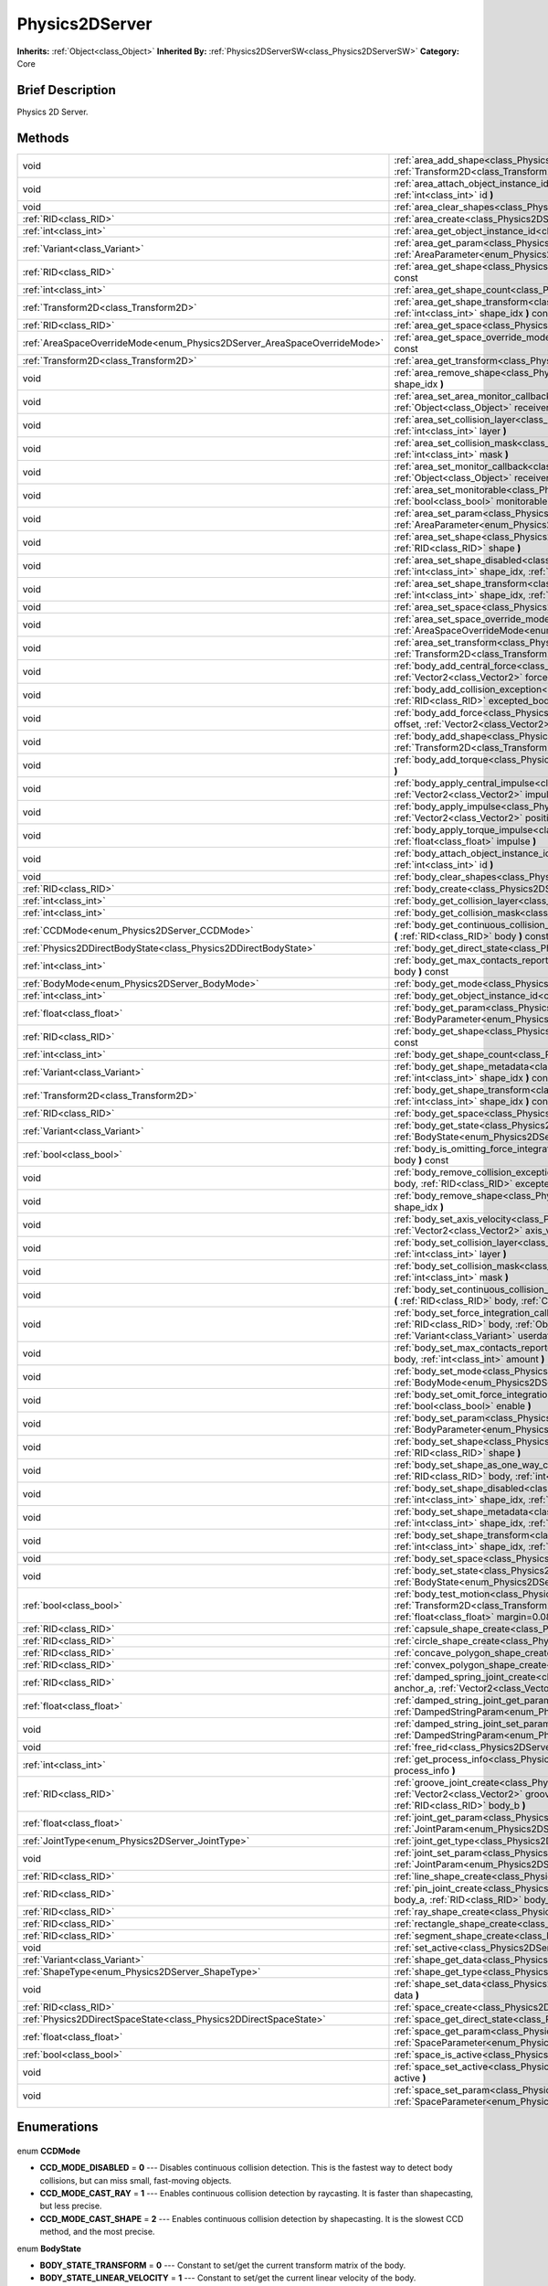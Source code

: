 .. Generated automatically by doc/tools/makerst.py in Godot's source tree.
.. DO NOT EDIT THIS FILE, but the Physics2DServer.xml source instead.
.. The source is found in doc/classes or modules/<name>/doc_classes.

.. _class_Physics2DServer:

Physics2DServer
===============

**Inherits:** :ref:`Object<class_Object>`
**Inherited By:** :ref:`Physics2DServerSW<class_Physics2DServerSW>`
**Category:** Core

Brief Description
-----------------

Physics 2D Server.

Methods
-------

+---------------------------------------------------------------------------+----------------------------------------------------------------------------------------------------------------------------------------------------------------------------------------------------------------------------------------------------------------------------------------------------------------------------------------------------------+
| void                                                                      | :ref:`area_add_shape<class_Physics2DServer_area_add_shape>` **(** :ref:`RID<class_RID>` area, :ref:`RID<class_RID>` shape, :ref:`Transform2D<class_Transform2D>` transform=Transform2D( 1, 0, 0, 1, 0, 0 ) **)**                                                                                                                                         |
+---------------------------------------------------------------------------+----------------------------------------------------------------------------------------------------------------------------------------------------------------------------------------------------------------------------------------------------------------------------------------------------------------------------------------------------------+
| void                                                                      | :ref:`area_attach_object_instance_id<class_Physics2DServer_area_attach_object_instance_id>` **(** :ref:`RID<class_RID>` area, :ref:`int<class_int>` id **)**                                                                                                                                                                                             |
+---------------------------------------------------------------------------+----------------------------------------------------------------------------------------------------------------------------------------------------------------------------------------------------------------------------------------------------------------------------------------------------------------------------------------------------------+
| void                                                                      | :ref:`area_clear_shapes<class_Physics2DServer_area_clear_shapes>` **(** :ref:`RID<class_RID>` area **)**                                                                                                                                                                                                                                                 |
+---------------------------------------------------------------------------+----------------------------------------------------------------------------------------------------------------------------------------------------------------------------------------------------------------------------------------------------------------------------------------------------------------------------------------------------------+
| :ref:`RID<class_RID>`                                                     | :ref:`area_create<class_Physics2DServer_area_create>` **(** **)**                                                                                                                                                                                                                                                                                        |
+---------------------------------------------------------------------------+----------------------------------------------------------------------------------------------------------------------------------------------------------------------------------------------------------------------------------------------------------------------------------------------------------------------------------------------------------+
| :ref:`int<class_int>`                                                     | :ref:`area_get_object_instance_id<class_Physics2DServer_area_get_object_instance_id>` **(** :ref:`RID<class_RID>` area **)** const                                                                                                                                                                                                                       |
+---------------------------------------------------------------------------+----------------------------------------------------------------------------------------------------------------------------------------------------------------------------------------------------------------------------------------------------------------------------------------------------------------------------------------------------------+
| :ref:`Variant<class_Variant>`                                             | :ref:`area_get_param<class_Physics2DServer_area_get_param>` **(** :ref:`RID<class_RID>` area, :ref:`AreaParameter<enum_Physics2DServer_AreaParameter>` param **)** const                                                                                                                                                                                 |
+---------------------------------------------------------------------------+----------------------------------------------------------------------------------------------------------------------------------------------------------------------------------------------------------------------------------------------------------------------------------------------------------------------------------------------------------+
| :ref:`RID<class_RID>`                                                     | :ref:`area_get_shape<class_Physics2DServer_area_get_shape>` **(** :ref:`RID<class_RID>` area, :ref:`int<class_int>` shape_idx **)** const                                                                                                                                                                                                                |
+---------------------------------------------------------------------------+----------------------------------------------------------------------------------------------------------------------------------------------------------------------------------------------------------------------------------------------------------------------------------------------------------------------------------------------------------+
| :ref:`int<class_int>`                                                     | :ref:`area_get_shape_count<class_Physics2DServer_area_get_shape_count>` **(** :ref:`RID<class_RID>` area **)** const                                                                                                                                                                                                                                     |
+---------------------------------------------------------------------------+----------------------------------------------------------------------------------------------------------------------------------------------------------------------------------------------------------------------------------------------------------------------------------------------------------------------------------------------------------+
| :ref:`Transform2D<class_Transform2D>`                                     | :ref:`area_get_shape_transform<class_Physics2DServer_area_get_shape_transform>` **(** :ref:`RID<class_RID>` area, :ref:`int<class_int>` shape_idx **)** const                                                                                                                                                                                            |
+---------------------------------------------------------------------------+----------------------------------------------------------------------------------------------------------------------------------------------------------------------------------------------------------------------------------------------------------------------------------------------------------------------------------------------------------+
| :ref:`RID<class_RID>`                                                     | :ref:`area_get_space<class_Physics2DServer_area_get_space>` **(** :ref:`RID<class_RID>` area **)** const                                                                                                                                                                                                                                                 |
+---------------------------------------------------------------------------+----------------------------------------------------------------------------------------------------------------------------------------------------------------------------------------------------------------------------------------------------------------------------------------------------------------------------------------------------------+
| :ref:`AreaSpaceOverrideMode<enum_Physics2DServer_AreaSpaceOverrideMode>`  | :ref:`area_get_space_override_mode<class_Physics2DServer_area_get_space_override_mode>` **(** :ref:`RID<class_RID>` area **)** const                                                                                                                                                                                                                     |
+---------------------------------------------------------------------------+----------------------------------------------------------------------------------------------------------------------------------------------------------------------------------------------------------------------------------------------------------------------------------------------------------------------------------------------------------+
| :ref:`Transform2D<class_Transform2D>`                                     | :ref:`area_get_transform<class_Physics2DServer_area_get_transform>` **(** :ref:`RID<class_RID>` area **)** const                                                                                                                                                                                                                                         |
+---------------------------------------------------------------------------+----------------------------------------------------------------------------------------------------------------------------------------------------------------------------------------------------------------------------------------------------------------------------------------------------------------------------------------------------------+
| void                                                                      | :ref:`area_remove_shape<class_Physics2DServer_area_remove_shape>` **(** :ref:`RID<class_RID>` area, :ref:`int<class_int>` shape_idx **)**                                                                                                                                                                                                                |
+---------------------------------------------------------------------------+----------------------------------------------------------------------------------------------------------------------------------------------------------------------------------------------------------------------------------------------------------------------------------------------------------------------------------------------------------+
| void                                                                      | :ref:`area_set_area_monitor_callback<class_Physics2DServer_area_set_area_monitor_callback>` **(** :ref:`RID<class_RID>` area, :ref:`Object<class_Object>` receiver, :ref:`String<class_String>` method **)**                                                                                                                                             |
+---------------------------------------------------------------------------+----------------------------------------------------------------------------------------------------------------------------------------------------------------------------------------------------------------------------------------------------------------------------------------------------------------------------------------------------------+
| void                                                                      | :ref:`area_set_collision_layer<class_Physics2DServer_area_set_collision_layer>` **(** :ref:`RID<class_RID>` area, :ref:`int<class_int>` layer **)**                                                                                                                                                                                                      |
+---------------------------------------------------------------------------+----------------------------------------------------------------------------------------------------------------------------------------------------------------------------------------------------------------------------------------------------------------------------------------------------------------------------------------------------------+
| void                                                                      | :ref:`area_set_collision_mask<class_Physics2DServer_area_set_collision_mask>` **(** :ref:`RID<class_RID>` area, :ref:`int<class_int>` mask **)**                                                                                                                                                                                                         |
+---------------------------------------------------------------------------+----------------------------------------------------------------------------------------------------------------------------------------------------------------------------------------------------------------------------------------------------------------------------------------------------------------------------------------------------------+
| void                                                                      | :ref:`area_set_monitor_callback<class_Physics2DServer_area_set_monitor_callback>` **(** :ref:`RID<class_RID>` area, :ref:`Object<class_Object>` receiver, :ref:`String<class_String>` method **)**                                                                                                                                                       |
+---------------------------------------------------------------------------+----------------------------------------------------------------------------------------------------------------------------------------------------------------------------------------------------------------------------------------------------------------------------------------------------------------------------------------------------------+
| void                                                                      | :ref:`area_set_monitorable<class_Physics2DServer_area_set_monitorable>` **(** :ref:`RID<class_RID>` area, :ref:`bool<class_bool>` monitorable **)**                                                                                                                                                                                                      |
+---------------------------------------------------------------------------+----------------------------------------------------------------------------------------------------------------------------------------------------------------------------------------------------------------------------------------------------------------------------------------------------------------------------------------------------------+
| void                                                                      | :ref:`area_set_param<class_Physics2DServer_area_set_param>` **(** :ref:`RID<class_RID>` area, :ref:`AreaParameter<enum_Physics2DServer_AreaParameter>` param, :ref:`Variant<class_Variant>` value **)**                                                                                                                                                  |
+---------------------------------------------------------------------------+----------------------------------------------------------------------------------------------------------------------------------------------------------------------------------------------------------------------------------------------------------------------------------------------------------------------------------------------------------+
| void                                                                      | :ref:`area_set_shape<class_Physics2DServer_area_set_shape>` **(** :ref:`RID<class_RID>` area, :ref:`int<class_int>` shape_idx, :ref:`RID<class_RID>` shape **)**                                                                                                                                                                                         |
+---------------------------------------------------------------------------+----------------------------------------------------------------------------------------------------------------------------------------------------------------------------------------------------------------------------------------------------------------------------------------------------------------------------------------------------------+
| void                                                                      | :ref:`area_set_shape_disabled<class_Physics2DServer_area_set_shape_disabled>` **(** :ref:`RID<class_RID>` area, :ref:`int<class_int>` shape_idx, :ref:`bool<class_bool>` disable **)**                                                                                                                                                                   |
+---------------------------------------------------------------------------+----------------------------------------------------------------------------------------------------------------------------------------------------------------------------------------------------------------------------------------------------------------------------------------------------------------------------------------------------------+
| void                                                                      | :ref:`area_set_shape_transform<class_Physics2DServer_area_set_shape_transform>` **(** :ref:`RID<class_RID>` area, :ref:`int<class_int>` shape_idx, :ref:`Transform2D<class_Transform2D>` transform **)**                                                                                                                                                 |
+---------------------------------------------------------------------------+----------------------------------------------------------------------------------------------------------------------------------------------------------------------------------------------------------------------------------------------------------------------------------------------------------------------------------------------------------+
| void                                                                      | :ref:`area_set_space<class_Physics2DServer_area_set_space>` **(** :ref:`RID<class_RID>` area, :ref:`RID<class_RID>` space **)**                                                                                                                                                                                                                          |
+---------------------------------------------------------------------------+----------------------------------------------------------------------------------------------------------------------------------------------------------------------------------------------------------------------------------------------------------------------------------------------------------------------------------------------------------+
| void                                                                      | :ref:`area_set_space_override_mode<class_Physics2DServer_area_set_space_override_mode>` **(** :ref:`RID<class_RID>` area, :ref:`AreaSpaceOverrideMode<enum_Physics2DServer_AreaSpaceOverrideMode>` mode **)**                                                                                                                                            |
+---------------------------------------------------------------------------+----------------------------------------------------------------------------------------------------------------------------------------------------------------------------------------------------------------------------------------------------------------------------------------------------------------------------------------------------------+
| void                                                                      | :ref:`area_set_transform<class_Physics2DServer_area_set_transform>` **(** :ref:`RID<class_RID>` area, :ref:`Transform2D<class_Transform2D>` transform **)**                                                                                                                                                                                              |
+---------------------------------------------------------------------------+----------------------------------------------------------------------------------------------------------------------------------------------------------------------------------------------------------------------------------------------------------------------------------------------------------------------------------------------------------+
| void                                                                      | :ref:`body_add_central_force<class_Physics2DServer_body_add_central_force>` **(** :ref:`RID<class_RID>` body, :ref:`Vector2<class_Vector2>` force **)**                                                                                                                                                                                                  |
+---------------------------------------------------------------------------+----------------------------------------------------------------------------------------------------------------------------------------------------------------------------------------------------------------------------------------------------------------------------------------------------------------------------------------------------------+
| void                                                                      | :ref:`body_add_collision_exception<class_Physics2DServer_body_add_collision_exception>` **(** :ref:`RID<class_RID>` body, :ref:`RID<class_RID>` excepted_body **)**                                                                                                                                                                                      |
+---------------------------------------------------------------------------+----------------------------------------------------------------------------------------------------------------------------------------------------------------------------------------------------------------------------------------------------------------------------------------------------------------------------------------------------------+
| void                                                                      | :ref:`body_add_force<class_Physics2DServer_body_add_force>` **(** :ref:`RID<class_RID>` body, :ref:`Vector2<class_Vector2>` offset, :ref:`Vector2<class_Vector2>` force **)**                                                                                                                                                                            |
+---------------------------------------------------------------------------+----------------------------------------------------------------------------------------------------------------------------------------------------------------------------------------------------------------------------------------------------------------------------------------------------------------------------------------------------------+
| void                                                                      | :ref:`body_add_shape<class_Physics2DServer_body_add_shape>` **(** :ref:`RID<class_RID>` body, :ref:`RID<class_RID>` shape, :ref:`Transform2D<class_Transform2D>` transform=Transform2D( 1, 0, 0, 1, 0, 0 ) **)**                                                                                                                                         |
+---------------------------------------------------------------------------+----------------------------------------------------------------------------------------------------------------------------------------------------------------------------------------------------------------------------------------------------------------------------------------------------------------------------------------------------------+
| void                                                                      | :ref:`body_add_torque<class_Physics2DServer_body_add_torque>` **(** :ref:`RID<class_RID>` body, :ref:`float<class_float>` torque **)**                                                                                                                                                                                                                   |
+---------------------------------------------------------------------------+----------------------------------------------------------------------------------------------------------------------------------------------------------------------------------------------------------------------------------------------------------------------------------------------------------------------------------------------------------+
| void                                                                      | :ref:`body_apply_central_impulse<class_Physics2DServer_body_apply_central_impulse>` **(** :ref:`RID<class_RID>` body, :ref:`Vector2<class_Vector2>` impulse **)**                                                                                                                                                                                        |
+---------------------------------------------------------------------------+----------------------------------------------------------------------------------------------------------------------------------------------------------------------------------------------------------------------------------------------------------------------------------------------------------------------------------------------------------+
| void                                                                      | :ref:`body_apply_impulse<class_Physics2DServer_body_apply_impulse>` **(** :ref:`RID<class_RID>` body, :ref:`Vector2<class_Vector2>` position, :ref:`Vector2<class_Vector2>` impulse **)**                                                                                                                                                                |
+---------------------------------------------------------------------------+----------------------------------------------------------------------------------------------------------------------------------------------------------------------------------------------------------------------------------------------------------------------------------------------------------------------------------------------------------+
| void                                                                      | :ref:`body_apply_torque_impulse<class_Physics2DServer_body_apply_torque_impulse>` **(** :ref:`RID<class_RID>` body, :ref:`float<class_float>` impulse **)**                                                                                                                                                                                              |
+---------------------------------------------------------------------------+----------------------------------------------------------------------------------------------------------------------------------------------------------------------------------------------------------------------------------------------------------------------------------------------------------------------------------------------------------+
| void                                                                      | :ref:`body_attach_object_instance_id<class_Physics2DServer_body_attach_object_instance_id>` **(** :ref:`RID<class_RID>` body, :ref:`int<class_int>` id **)**                                                                                                                                                                                             |
+---------------------------------------------------------------------------+----------------------------------------------------------------------------------------------------------------------------------------------------------------------------------------------------------------------------------------------------------------------------------------------------------------------------------------------------------+
| void                                                                      | :ref:`body_clear_shapes<class_Physics2DServer_body_clear_shapes>` **(** :ref:`RID<class_RID>` body **)**                                                                                                                                                                                                                                                 |
+---------------------------------------------------------------------------+----------------------------------------------------------------------------------------------------------------------------------------------------------------------------------------------------------------------------------------------------------------------------------------------------------------------------------------------------------+
| :ref:`RID<class_RID>`                                                     | :ref:`body_create<class_Physics2DServer_body_create>` **(** **)**                                                                                                                                                                                                                                                                                        |
+---------------------------------------------------------------------------+----------------------------------------------------------------------------------------------------------------------------------------------------------------------------------------------------------------------------------------------------------------------------------------------------------------------------------------------------------+
| :ref:`int<class_int>`                                                     | :ref:`body_get_collision_layer<class_Physics2DServer_body_get_collision_layer>` **(** :ref:`RID<class_RID>` body **)** const                                                                                                                                                                                                                             |
+---------------------------------------------------------------------------+----------------------------------------------------------------------------------------------------------------------------------------------------------------------------------------------------------------------------------------------------------------------------------------------------------------------------------------------------------+
| :ref:`int<class_int>`                                                     | :ref:`body_get_collision_mask<class_Physics2DServer_body_get_collision_mask>` **(** :ref:`RID<class_RID>` body **)** const                                                                                                                                                                                                                               |
+---------------------------------------------------------------------------+----------------------------------------------------------------------------------------------------------------------------------------------------------------------------------------------------------------------------------------------------------------------------------------------------------------------------------------------------------+
| :ref:`CCDMode<enum_Physics2DServer_CCDMode>`                              | :ref:`body_get_continuous_collision_detection_mode<class_Physics2DServer_body_get_continuous_collision_detection_mode>` **(** :ref:`RID<class_RID>` body **)** const                                                                                                                                                                                     |
+---------------------------------------------------------------------------+----------------------------------------------------------------------------------------------------------------------------------------------------------------------------------------------------------------------------------------------------------------------------------------------------------------------------------------------------------+
| :ref:`Physics2DDirectBodyState<class_Physics2DDirectBodyState>`           | :ref:`body_get_direct_state<class_Physics2DServer_body_get_direct_state>` **(** :ref:`RID<class_RID>` body **)**                                                                                                                                                                                                                                         |
+---------------------------------------------------------------------------+----------------------------------------------------------------------------------------------------------------------------------------------------------------------------------------------------------------------------------------------------------------------------------------------------------------------------------------------------------+
| :ref:`int<class_int>`                                                     | :ref:`body_get_max_contacts_reported<class_Physics2DServer_body_get_max_contacts_reported>` **(** :ref:`RID<class_RID>` body **)** const                                                                                                                                                                                                                 |
+---------------------------------------------------------------------------+----------------------------------------------------------------------------------------------------------------------------------------------------------------------------------------------------------------------------------------------------------------------------------------------------------------------------------------------------------+
| :ref:`BodyMode<enum_Physics2DServer_BodyMode>`                            | :ref:`body_get_mode<class_Physics2DServer_body_get_mode>` **(** :ref:`RID<class_RID>` body **)** const                                                                                                                                                                                                                                                   |
+---------------------------------------------------------------------------+----------------------------------------------------------------------------------------------------------------------------------------------------------------------------------------------------------------------------------------------------------------------------------------------------------------------------------------------------------+
| :ref:`int<class_int>`                                                     | :ref:`body_get_object_instance_id<class_Physics2DServer_body_get_object_instance_id>` **(** :ref:`RID<class_RID>` body **)** const                                                                                                                                                                                                                       |
+---------------------------------------------------------------------------+----------------------------------------------------------------------------------------------------------------------------------------------------------------------------------------------------------------------------------------------------------------------------------------------------------------------------------------------------------+
| :ref:`float<class_float>`                                                 | :ref:`body_get_param<class_Physics2DServer_body_get_param>` **(** :ref:`RID<class_RID>` body, :ref:`BodyParameter<enum_Physics2DServer_BodyParameter>` param **)** const                                                                                                                                                                                 |
+---------------------------------------------------------------------------+----------------------------------------------------------------------------------------------------------------------------------------------------------------------------------------------------------------------------------------------------------------------------------------------------------------------------------------------------------+
| :ref:`RID<class_RID>`                                                     | :ref:`body_get_shape<class_Physics2DServer_body_get_shape>` **(** :ref:`RID<class_RID>` body, :ref:`int<class_int>` shape_idx **)** const                                                                                                                                                                                                                |
+---------------------------------------------------------------------------+----------------------------------------------------------------------------------------------------------------------------------------------------------------------------------------------------------------------------------------------------------------------------------------------------------------------------------------------------------+
| :ref:`int<class_int>`                                                     | :ref:`body_get_shape_count<class_Physics2DServer_body_get_shape_count>` **(** :ref:`RID<class_RID>` body **)** const                                                                                                                                                                                                                                     |
+---------------------------------------------------------------------------+----------------------------------------------------------------------------------------------------------------------------------------------------------------------------------------------------------------------------------------------------------------------------------------------------------------------------------------------------------+
| :ref:`Variant<class_Variant>`                                             | :ref:`body_get_shape_metadata<class_Physics2DServer_body_get_shape_metadata>` **(** :ref:`RID<class_RID>` body, :ref:`int<class_int>` shape_idx **)** const                                                                                                                                                                                              |
+---------------------------------------------------------------------------+----------------------------------------------------------------------------------------------------------------------------------------------------------------------------------------------------------------------------------------------------------------------------------------------------------------------------------------------------------+
| :ref:`Transform2D<class_Transform2D>`                                     | :ref:`body_get_shape_transform<class_Physics2DServer_body_get_shape_transform>` **(** :ref:`RID<class_RID>` body, :ref:`int<class_int>` shape_idx **)** const                                                                                                                                                                                            |
+---------------------------------------------------------------------------+----------------------------------------------------------------------------------------------------------------------------------------------------------------------------------------------------------------------------------------------------------------------------------------------------------------------------------------------------------+
| :ref:`RID<class_RID>`                                                     | :ref:`body_get_space<class_Physics2DServer_body_get_space>` **(** :ref:`RID<class_RID>` body **)** const                                                                                                                                                                                                                                                 |
+---------------------------------------------------------------------------+----------------------------------------------------------------------------------------------------------------------------------------------------------------------------------------------------------------------------------------------------------------------------------------------------------------------------------------------------------+
| :ref:`Variant<class_Variant>`                                             | :ref:`body_get_state<class_Physics2DServer_body_get_state>` **(** :ref:`RID<class_RID>` body, :ref:`BodyState<enum_Physics2DServer_BodyState>` state **)** const                                                                                                                                                                                         |
+---------------------------------------------------------------------------+----------------------------------------------------------------------------------------------------------------------------------------------------------------------------------------------------------------------------------------------------------------------------------------------------------------------------------------------------------+
| :ref:`bool<class_bool>`                                                   | :ref:`body_is_omitting_force_integration<class_Physics2DServer_body_is_omitting_force_integration>` **(** :ref:`RID<class_RID>` body **)** const                                                                                                                                                                                                         |
+---------------------------------------------------------------------------+----------------------------------------------------------------------------------------------------------------------------------------------------------------------------------------------------------------------------------------------------------------------------------------------------------------------------------------------------------+
| void                                                                      | :ref:`body_remove_collision_exception<class_Physics2DServer_body_remove_collision_exception>` **(** :ref:`RID<class_RID>` body, :ref:`RID<class_RID>` excepted_body **)**                                                                                                                                                                                |
+---------------------------------------------------------------------------+----------------------------------------------------------------------------------------------------------------------------------------------------------------------------------------------------------------------------------------------------------------------------------------------------------------------------------------------------------+
| void                                                                      | :ref:`body_remove_shape<class_Physics2DServer_body_remove_shape>` **(** :ref:`RID<class_RID>` body, :ref:`int<class_int>` shape_idx **)**                                                                                                                                                                                                                |
+---------------------------------------------------------------------------+----------------------------------------------------------------------------------------------------------------------------------------------------------------------------------------------------------------------------------------------------------------------------------------------------------------------------------------------------------+
| void                                                                      | :ref:`body_set_axis_velocity<class_Physics2DServer_body_set_axis_velocity>` **(** :ref:`RID<class_RID>` body, :ref:`Vector2<class_Vector2>` axis_velocity **)**                                                                                                                                                                                          |
+---------------------------------------------------------------------------+----------------------------------------------------------------------------------------------------------------------------------------------------------------------------------------------------------------------------------------------------------------------------------------------------------------------------------------------------------+
| void                                                                      | :ref:`body_set_collision_layer<class_Physics2DServer_body_set_collision_layer>` **(** :ref:`RID<class_RID>` body, :ref:`int<class_int>` layer **)**                                                                                                                                                                                                      |
+---------------------------------------------------------------------------+----------------------------------------------------------------------------------------------------------------------------------------------------------------------------------------------------------------------------------------------------------------------------------------------------------------------------------------------------------+
| void                                                                      | :ref:`body_set_collision_mask<class_Physics2DServer_body_set_collision_mask>` **(** :ref:`RID<class_RID>` body, :ref:`int<class_int>` mask **)**                                                                                                                                                                                                         |
+---------------------------------------------------------------------------+----------------------------------------------------------------------------------------------------------------------------------------------------------------------------------------------------------------------------------------------------------------------------------------------------------------------------------------------------------+
| void                                                                      | :ref:`body_set_continuous_collision_detection_mode<class_Physics2DServer_body_set_continuous_collision_detection_mode>` **(** :ref:`RID<class_RID>` body, :ref:`CCDMode<enum_Physics2DServer_CCDMode>` mode **)**                                                                                                                                        |
+---------------------------------------------------------------------------+----------------------------------------------------------------------------------------------------------------------------------------------------------------------------------------------------------------------------------------------------------------------------------------------------------------------------------------------------------+
| void                                                                      | :ref:`body_set_force_integration_callback<class_Physics2DServer_body_set_force_integration_callback>` **(** :ref:`RID<class_RID>` body, :ref:`Object<class_Object>` receiver, :ref:`String<class_String>` method, :ref:`Variant<class_Variant>` userdata=null **)**                                                                                      |
+---------------------------------------------------------------------------+----------------------------------------------------------------------------------------------------------------------------------------------------------------------------------------------------------------------------------------------------------------------------------------------------------------------------------------------------------+
| void                                                                      | :ref:`body_set_max_contacts_reported<class_Physics2DServer_body_set_max_contacts_reported>` **(** :ref:`RID<class_RID>` body, :ref:`int<class_int>` amount **)**                                                                                                                                                                                         |
+---------------------------------------------------------------------------+----------------------------------------------------------------------------------------------------------------------------------------------------------------------------------------------------------------------------------------------------------------------------------------------------------------------------------------------------------+
| void                                                                      | :ref:`body_set_mode<class_Physics2DServer_body_set_mode>` **(** :ref:`RID<class_RID>` body, :ref:`BodyMode<enum_Physics2DServer_BodyMode>` mode **)**                                                                                                                                                                                                    |
+---------------------------------------------------------------------------+----------------------------------------------------------------------------------------------------------------------------------------------------------------------------------------------------------------------------------------------------------------------------------------------------------------------------------------------------------+
| void                                                                      | :ref:`body_set_omit_force_integration<class_Physics2DServer_body_set_omit_force_integration>` **(** :ref:`RID<class_RID>` body, :ref:`bool<class_bool>` enable **)**                                                                                                                                                                                     |
+---------------------------------------------------------------------------+----------------------------------------------------------------------------------------------------------------------------------------------------------------------------------------------------------------------------------------------------------------------------------------------------------------------------------------------------------+
| void                                                                      | :ref:`body_set_param<class_Physics2DServer_body_set_param>` **(** :ref:`RID<class_RID>` body, :ref:`BodyParameter<enum_Physics2DServer_BodyParameter>` param, :ref:`float<class_float>` value **)**                                                                                                                                                      |
+---------------------------------------------------------------------------+----------------------------------------------------------------------------------------------------------------------------------------------------------------------------------------------------------------------------------------------------------------------------------------------------------------------------------------------------------+
| void                                                                      | :ref:`body_set_shape<class_Physics2DServer_body_set_shape>` **(** :ref:`RID<class_RID>` body, :ref:`int<class_int>` shape_idx, :ref:`RID<class_RID>` shape **)**                                                                                                                                                                                         |
+---------------------------------------------------------------------------+----------------------------------------------------------------------------------------------------------------------------------------------------------------------------------------------------------------------------------------------------------------------------------------------------------------------------------------------------------+
| void                                                                      | :ref:`body_set_shape_as_one_way_collision<class_Physics2DServer_body_set_shape_as_one_way_collision>` **(** :ref:`RID<class_RID>` body, :ref:`int<class_int>` shape_idx, :ref:`bool<class_bool>` enable **)**                                                                                                                                            |
+---------------------------------------------------------------------------+----------------------------------------------------------------------------------------------------------------------------------------------------------------------------------------------------------------------------------------------------------------------------------------------------------------------------------------------------------+
| void                                                                      | :ref:`body_set_shape_disabled<class_Physics2DServer_body_set_shape_disabled>` **(** :ref:`RID<class_RID>` body, :ref:`int<class_int>` shape_idx, :ref:`bool<class_bool>` disable **)**                                                                                                                                                                   |
+---------------------------------------------------------------------------+----------------------------------------------------------------------------------------------------------------------------------------------------------------------------------------------------------------------------------------------------------------------------------------------------------------------------------------------------------+
| void                                                                      | :ref:`body_set_shape_metadata<class_Physics2DServer_body_set_shape_metadata>` **(** :ref:`RID<class_RID>` body, :ref:`int<class_int>` shape_idx, :ref:`Variant<class_Variant>` metadata **)**                                                                                                                                                            |
+---------------------------------------------------------------------------+----------------------------------------------------------------------------------------------------------------------------------------------------------------------------------------------------------------------------------------------------------------------------------------------------------------------------------------------------------+
| void                                                                      | :ref:`body_set_shape_transform<class_Physics2DServer_body_set_shape_transform>` **(** :ref:`RID<class_RID>` body, :ref:`int<class_int>` shape_idx, :ref:`Transform2D<class_Transform2D>` transform **)**                                                                                                                                                 |
+---------------------------------------------------------------------------+----------------------------------------------------------------------------------------------------------------------------------------------------------------------------------------------------------------------------------------------------------------------------------------------------------------------------------------------------------+
| void                                                                      | :ref:`body_set_space<class_Physics2DServer_body_set_space>` **(** :ref:`RID<class_RID>` body, :ref:`RID<class_RID>` space **)**                                                                                                                                                                                                                          |
+---------------------------------------------------------------------------+----------------------------------------------------------------------------------------------------------------------------------------------------------------------------------------------------------------------------------------------------------------------------------------------------------------------------------------------------------+
| void                                                                      | :ref:`body_set_state<class_Physics2DServer_body_set_state>` **(** :ref:`RID<class_RID>` body, :ref:`BodyState<enum_Physics2DServer_BodyState>` state, :ref:`Variant<class_Variant>` value **)**                                                                                                                                                          |
+---------------------------------------------------------------------------+----------------------------------------------------------------------------------------------------------------------------------------------------------------------------------------------------------------------------------------------------------------------------------------------------------------------------------------------------------+
| :ref:`bool<class_bool>`                                                   | :ref:`body_test_motion<class_Physics2DServer_body_test_motion>` **(** :ref:`RID<class_RID>` body, :ref:`Transform2D<class_Transform2D>` from, :ref:`Vector2<class_Vector2>` motion, :ref:`bool<class_bool>` infinite_inertia, :ref:`float<class_float>` margin=0.08, :ref:`Physics2DTestMotionResult<class_Physics2DTestMotionResult>` result=null **)** |
+---------------------------------------------------------------------------+----------------------------------------------------------------------------------------------------------------------------------------------------------------------------------------------------------------------------------------------------------------------------------------------------------------------------------------------------------+
| :ref:`RID<class_RID>`                                                     | :ref:`capsule_shape_create<class_Physics2DServer_capsule_shape_create>` **(** **)**                                                                                                                                                                                                                                                                      |
+---------------------------------------------------------------------------+----------------------------------------------------------------------------------------------------------------------------------------------------------------------------------------------------------------------------------------------------------------------------------------------------------------------------------------------------------+
| :ref:`RID<class_RID>`                                                     | :ref:`circle_shape_create<class_Physics2DServer_circle_shape_create>` **(** **)**                                                                                                                                                                                                                                                                        |
+---------------------------------------------------------------------------+----------------------------------------------------------------------------------------------------------------------------------------------------------------------------------------------------------------------------------------------------------------------------------------------------------------------------------------------------------+
| :ref:`RID<class_RID>`                                                     | :ref:`concave_polygon_shape_create<class_Physics2DServer_concave_polygon_shape_create>` **(** **)**                                                                                                                                                                                                                                                      |
+---------------------------------------------------------------------------+----------------------------------------------------------------------------------------------------------------------------------------------------------------------------------------------------------------------------------------------------------------------------------------------------------------------------------------------------------+
| :ref:`RID<class_RID>`                                                     | :ref:`convex_polygon_shape_create<class_Physics2DServer_convex_polygon_shape_create>` **(** **)**                                                                                                                                                                                                                                                        |
+---------------------------------------------------------------------------+----------------------------------------------------------------------------------------------------------------------------------------------------------------------------------------------------------------------------------------------------------------------------------------------------------------------------------------------------------+
| :ref:`RID<class_RID>`                                                     | :ref:`damped_spring_joint_create<class_Physics2DServer_damped_spring_joint_create>` **(** :ref:`Vector2<class_Vector2>` anchor_a, :ref:`Vector2<class_Vector2>` anchor_b, :ref:`RID<class_RID>` body_a, :ref:`RID<class_RID>` body_b **)**                                                                                                               |
+---------------------------------------------------------------------------+----------------------------------------------------------------------------------------------------------------------------------------------------------------------------------------------------------------------------------------------------------------------------------------------------------------------------------------------------------+
| :ref:`float<class_float>`                                                 | :ref:`damped_string_joint_get_param<class_Physics2DServer_damped_string_joint_get_param>` **(** :ref:`RID<class_RID>` joint, :ref:`DampedStringParam<enum_Physics2DServer_DampedStringParam>` param **)** const                                                                                                                                          |
+---------------------------------------------------------------------------+----------------------------------------------------------------------------------------------------------------------------------------------------------------------------------------------------------------------------------------------------------------------------------------------------------------------------------------------------------+
| void                                                                      | :ref:`damped_string_joint_set_param<class_Physics2DServer_damped_string_joint_set_param>` **(** :ref:`RID<class_RID>` joint, :ref:`DampedStringParam<enum_Physics2DServer_DampedStringParam>` param, :ref:`float<class_float>` value **)**                                                                                                               |
+---------------------------------------------------------------------------+----------------------------------------------------------------------------------------------------------------------------------------------------------------------------------------------------------------------------------------------------------------------------------------------------------------------------------------------------------+
| void                                                                      | :ref:`free_rid<class_Physics2DServer_free_rid>` **(** :ref:`RID<class_RID>` rid **)**                                                                                                                                                                                                                                                                    |
+---------------------------------------------------------------------------+----------------------------------------------------------------------------------------------------------------------------------------------------------------------------------------------------------------------------------------------------------------------------------------------------------------------------------------------------------+
| :ref:`int<class_int>`                                                     | :ref:`get_process_info<class_Physics2DServer_get_process_info>` **(** :ref:`ProcessInfo<enum_Physics2DServer_ProcessInfo>` process_info **)**                                                                                                                                                                                                            |
+---------------------------------------------------------------------------+----------------------------------------------------------------------------------------------------------------------------------------------------------------------------------------------------------------------------------------------------------------------------------------------------------------------------------------------------------+
| :ref:`RID<class_RID>`                                                     | :ref:`groove_joint_create<class_Physics2DServer_groove_joint_create>` **(** :ref:`Vector2<class_Vector2>` groove1_a, :ref:`Vector2<class_Vector2>` groove2_a, :ref:`Vector2<class_Vector2>` anchor_b, :ref:`RID<class_RID>` body_a, :ref:`RID<class_RID>` body_b **)**                                                                                   |
+---------------------------------------------------------------------------+----------------------------------------------------------------------------------------------------------------------------------------------------------------------------------------------------------------------------------------------------------------------------------------------------------------------------------------------------------+
| :ref:`float<class_float>`                                                 | :ref:`joint_get_param<class_Physics2DServer_joint_get_param>` **(** :ref:`RID<class_RID>` joint, :ref:`JointParam<enum_Physics2DServer_JointParam>` param **)** const                                                                                                                                                                                    |
+---------------------------------------------------------------------------+----------------------------------------------------------------------------------------------------------------------------------------------------------------------------------------------------------------------------------------------------------------------------------------------------------------------------------------------------------+
| :ref:`JointType<enum_Physics2DServer_JointType>`                          | :ref:`joint_get_type<class_Physics2DServer_joint_get_type>` **(** :ref:`RID<class_RID>` joint **)** const                                                                                                                                                                                                                                                |
+---------------------------------------------------------------------------+----------------------------------------------------------------------------------------------------------------------------------------------------------------------------------------------------------------------------------------------------------------------------------------------------------------------------------------------------------+
| void                                                                      | :ref:`joint_set_param<class_Physics2DServer_joint_set_param>` **(** :ref:`RID<class_RID>` joint, :ref:`JointParam<enum_Physics2DServer_JointParam>` param, :ref:`float<class_float>` value **)**                                                                                                                                                         |
+---------------------------------------------------------------------------+----------------------------------------------------------------------------------------------------------------------------------------------------------------------------------------------------------------------------------------------------------------------------------------------------------------------------------------------------------+
| :ref:`RID<class_RID>`                                                     | :ref:`line_shape_create<class_Physics2DServer_line_shape_create>` **(** **)**                                                                                                                                                                                                                                                                            |
+---------------------------------------------------------------------------+----------------------------------------------------------------------------------------------------------------------------------------------------------------------------------------------------------------------------------------------------------------------------------------------------------------------------------------------------------+
| :ref:`RID<class_RID>`                                                     | :ref:`pin_joint_create<class_Physics2DServer_pin_joint_create>` **(** :ref:`Vector2<class_Vector2>` anchor, :ref:`RID<class_RID>` body_a, :ref:`RID<class_RID>` body_b **)**                                                                                                                                                                             |
+---------------------------------------------------------------------------+----------------------------------------------------------------------------------------------------------------------------------------------------------------------------------------------------------------------------------------------------------------------------------------------------------------------------------------------------------+
| :ref:`RID<class_RID>`                                                     | :ref:`ray_shape_create<class_Physics2DServer_ray_shape_create>` **(** **)**                                                                                                                                                                                                                                                                              |
+---------------------------------------------------------------------------+----------------------------------------------------------------------------------------------------------------------------------------------------------------------------------------------------------------------------------------------------------------------------------------------------------------------------------------------------------+
| :ref:`RID<class_RID>`                                                     | :ref:`rectangle_shape_create<class_Physics2DServer_rectangle_shape_create>` **(** **)**                                                                                                                                                                                                                                                                  |
+---------------------------------------------------------------------------+----------------------------------------------------------------------------------------------------------------------------------------------------------------------------------------------------------------------------------------------------------------------------------------------------------------------------------------------------------+
| :ref:`RID<class_RID>`                                                     | :ref:`segment_shape_create<class_Physics2DServer_segment_shape_create>` **(** **)**                                                                                                                                                                                                                                                                      |
+---------------------------------------------------------------------------+----------------------------------------------------------------------------------------------------------------------------------------------------------------------------------------------------------------------------------------------------------------------------------------------------------------------------------------------------------+
| void                                                                      | :ref:`set_active<class_Physics2DServer_set_active>` **(** :ref:`bool<class_bool>` active **)**                                                                                                                                                                                                                                                           |
+---------------------------------------------------------------------------+----------------------------------------------------------------------------------------------------------------------------------------------------------------------------------------------------------------------------------------------------------------------------------------------------------------------------------------------------------+
| :ref:`Variant<class_Variant>`                                             | :ref:`shape_get_data<class_Physics2DServer_shape_get_data>` **(** :ref:`RID<class_RID>` shape **)** const                                                                                                                                                                                                                                                |
+---------------------------------------------------------------------------+----------------------------------------------------------------------------------------------------------------------------------------------------------------------------------------------------------------------------------------------------------------------------------------------------------------------------------------------------------+
| :ref:`ShapeType<enum_Physics2DServer_ShapeType>`                          | :ref:`shape_get_type<class_Physics2DServer_shape_get_type>` **(** :ref:`RID<class_RID>` shape **)** const                                                                                                                                                                                                                                                |
+---------------------------------------------------------------------------+----------------------------------------------------------------------------------------------------------------------------------------------------------------------------------------------------------------------------------------------------------------------------------------------------------------------------------------------------------+
| void                                                                      | :ref:`shape_set_data<class_Physics2DServer_shape_set_data>` **(** :ref:`RID<class_RID>` shape, :ref:`Variant<class_Variant>` data **)**                                                                                                                                                                                                                  |
+---------------------------------------------------------------------------+----------------------------------------------------------------------------------------------------------------------------------------------------------------------------------------------------------------------------------------------------------------------------------------------------------------------------------------------------------+
| :ref:`RID<class_RID>`                                                     | :ref:`space_create<class_Physics2DServer_space_create>` **(** **)**                                                                                                                                                                                                                                                                                      |
+---------------------------------------------------------------------------+----------------------------------------------------------------------------------------------------------------------------------------------------------------------------------------------------------------------------------------------------------------------------------------------------------------------------------------------------------+
| :ref:`Physics2DDirectSpaceState<class_Physics2DDirectSpaceState>`         | :ref:`space_get_direct_state<class_Physics2DServer_space_get_direct_state>` **(** :ref:`RID<class_RID>` space **)**                                                                                                                                                                                                                                      |
+---------------------------------------------------------------------------+----------------------------------------------------------------------------------------------------------------------------------------------------------------------------------------------------------------------------------------------------------------------------------------------------------------------------------------------------------+
| :ref:`float<class_float>`                                                 | :ref:`space_get_param<class_Physics2DServer_space_get_param>` **(** :ref:`RID<class_RID>` space, :ref:`SpaceParameter<enum_Physics2DServer_SpaceParameter>` param **)** const                                                                                                                                                                            |
+---------------------------------------------------------------------------+----------------------------------------------------------------------------------------------------------------------------------------------------------------------------------------------------------------------------------------------------------------------------------------------------------------------------------------------------------+
| :ref:`bool<class_bool>`                                                   | :ref:`space_is_active<class_Physics2DServer_space_is_active>` **(** :ref:`RID<class_RID>` space **)** const                                                                                                                                                                                                                                              |
+---------------------------------------------------------------------------+----------------------------------------------------------------------------------------------------------------------------------------------------------------------------------------------------------------------------------------------------------------------------------------------------------------------------------------------------------+
| void                                                                      | :ref:`space_set_active<class_Physics2DServer_space_set_active>` **(** :ref:`RID<class_RID>` space, :ref:`bool<class_bool>` active **)**                                                                                                                                                                                                                  |
+---------------------------------------------------------------------------+----------------------------------------------------------------------------------------------------------------------------------------------------------------------------------------------------------------------------------------------------------------------------------------------------------------------------------------------------------+
| void                                                                      | :ref:`space_set_param<class_Physics2DServer_space_set_param>` **(** :ref:`RID<class_RID>` space, :ref:`SpaceParameter<enum_Physics2DServer_SpaceParameter>` param, :ref:`float<class_float>` value **)**                                                                                                                                                 |
+---------------------------------------------------------------------------+----------------------------------------------------------------------------------------------------------------------------------------------------------------------------------------------------------------------------------------------------------------------------------------------------------------------------------------------------------+

Enumerations
------------

  .. _enum_Physics2DServer_CCDMode:

enum **CCDMode**

- **CCD_MODE_DISABLED** = **0** --- Disables continuous collision detection. This is the fastest way to detect body collisions, but can miss small, fast-moving objects.
- **CCD_MODE_CAST_RAY** = **1** --- Enables continuous collision detection by raycasting. It is faster than shapecasting, but less precise.
- **CCD_MODE_CAST_SHAPE** = **2** --- Enables continuous collision detection by shapecasting. It is the slowest CCD method, and the most precise.

  .. _enum_Physics2DServer_BodyState:

enum **BodyState**

- **BODY_STATE_TRANSFORM** = **0** --- Constant to set/get the current transform matrix of the body.
- **BODY_STATE_LINEAR_VELOCITY** = **1** --- Constant to set/get the current linear velocity of the body.
- **BODY_STATE_ANGULAR_VELOCITY** = **2** --- Constant to set/get the current angular velocity of the body.
- **BODY_STATE_SLEEPING** = **3** --- Constant to sleep/wake up a body, or to get whether it is sleeping.
- **BODY_STATE_CAN_SLEEP** = **4** --- Constant to set/get whether the body can sleep.

  .. _enum_Physics2DServer_ProcessInfo:

enum **ProcessInfo**

- **INFO_ACTIVE_OBJECTS** = **0** --- Constant to get the number of objects that are not sleeping.
- **INFO_COLLISION_PAIRS** = **1** --- Constant to get the number of possible collisions.
- **INFO_ISLAND_COUNT** = **2** --- Constant to get the number of space regions where a collision could occur.

  .. _enum_Physics2DServer_JointParam:

enum **JointParam**

- **JOINT_PARAM_BIAS** = **0**
- **JOINT_PARAM_MAX_BIAS** = **1**
- **JOINT_PARAM_MAX_FORCE** = **2**

  .. _enum_Physics2DServer_ShapeType:

enum **ShapeType**

- **SHAPE_LINE** = **0** --- This is the constant for creating line shapes. A line shape is an infinite line with an origin point, and a normal. Thus, it can be used for front/behind checks.
- **SHAPE_RAY** = **1**
- **SHAPE_SEGMENT** = **2** --- This is the constant for creating segment shapes. A segment shape is a line from a point A to a point B. It can be checked for intersections.
- **SHAPE_CIRCLE** = **3** --- This is the constant for creating circle shapes. A circle shape only has a radius. It can be used for intersections and inside/outside checks.
- **SHAPE_RECTANGLE** = **4** --- This is the constant for creating rectangle shapes. A rectangle shape is defined by a width and a height. It can be used for intersections and inside/outside checks.
- **SHAPE_CAPSULE** = **5** --- This is the constant for creating capsule shapes. A capsule shape is defined by a radius and a length. It can be used for intersections and inside/outside checks.
- **SHAPE_CONVEX_POLYGON** = **6** --- This is the constant for creating convex polygon shapes. A polygon is defined by a list of points. It can be used for intersections and inside/outside checks. Unlike the method :ref:`CollisionPolygon2D.set_polygon<class_CollisionPolygon2D_set_polygon>`, polygons modified with :ref:`shape_set_data<class_Physics2DServer_shape_set_data>` do not verify that the points supplied form is a convex polygon.
- **SHAPE_CONCAVE_POLYGON** = **7** --- This is the constant for creating concave polygon shapes. A polygon is defined by a list of points. It can be used for intersections checks, but not for inside/outside checks.
- **SHAPE_CUSTOM** = **8** --- This constant is used internally by the engine. Any attempt to create this kind of shape results in an error.

  .. _enum_Physics2DServer_AreaParameter:

enum **AreaParameter**

- **AREA_PARAM_GRAVITY** = **0** --- Constant to set/get gravity strength in an area.
- **AREA_PARAM_GRAVITY_VECTOR** = **1** --- Constant to set/get gravity vector/center in an area.
- **AREA_PARAM_GRAVITY_IS_POINT** = **2** --- Constant to set/get whether the gravity vector of an area is a direction, or a center point.
- **AREA_PARAM_GRAVITY_DISTANCE_SCALE** = **3** --- Constant to set/get the falloff factor for point gravity of an area. The greater this value is, the faster the strength of gravity decreases with the square of distance.
- **AREA_PARAM_GRAVITY_POINT_ATTENUATION** = **4** --- This constant was used to set/get the falloff factor for point gravity. It has been superseded by AREA_PARAM_GRAVITY_DISTANCE_SCALE.
- **AREA_PARAM_LINEAR_DAMP** = **5** --- Constant to set/get the linear dampening factor of an area.
- **AREA_PARAM_ANGULAR_DAMP** = **6** --- Constant to set/get the angular dampening factor of an area.
- **AREA_PARAM_PRIORITY** = **7** --- Constant to set/get the priority (order of processing) of an area.

  .. _enum_Physics2DServer_AreaBodyStatus:

enum **AreaBodyStatus**

- **AREA_BODY_ADDED** = **0** --- The value of the first parameter and area callback function receives, when an object enters one of its shapes.
- **AREA_BODY_REMOVED** = **1** --- The value of the first parameter and area callback function receives, when an object exits one of its shapes.

  .. _enum_Physics2DServer_BodyParameter:

enum **BodyParameter**

- **BODY_PARAM_BOUNCE** = **0** --- Constant to set/get a body's bounce factor.
- **BODY_PARAM_FRICTION** = **1** --- Constant to set/get a body's friction.
- **BODY_PARAM_MASS** = **2** --- Constant to set/get a body's mass.
- **BODY_PARAM_INERTIA** = **3** --- Constant to set/get a body's inertia.
- **BODY_PARAM_GRAVITY_SCALE** = **4** --- Constant to set/get a body's gravity multiplier.
- **BODY_PARAM_LINEAR_DAMP** = **5** --- Constant to set/get a body's linear dampening factor.
- **BODY_PARAM_ANGULAR_DAMP** = **6** --- Constant to set/get a body's angular dampening factor.
- **BODY_PARAM_MAX** = **7** --- This is the last ID for body parameters. Any attempt to set this property is ignored. Any attempt to get it returns 0.

  .. _enum_Physics2DServer_BodyMode:

enum **BodyMode**

- **BODY_MODE_STATIC** = **0** --- Constant for static bodies.
- **BODY_MODE_KINEMATIC** = **1** --- Constant for kinematic bodies.
- **BODY_MODE_RIGID** = **2** --- Constant for rigid bodies.
- **BODY_MODE_CHARACTER** = **3** --- Constant for rigid bodies in character mode. In this mode, a body can not rotate, and only its linear velocity is affected by physics.

  .. _enum_Physics2DServer_DampedStringParam:

enum **DampedStringParam**

- **DAMPED_STRING_REST_LENGTH** = **0** --- Set the resting length of the spring joint. The joint will always try to go to back this length when pulled apart.
- **DAMPED_STRING_STIFFNESS** = **1** --- Set the stiffness of the spring joint. The joint applies a force equal to the stiffness times the distance from its resting length.
- **DAMPED_STRING_DAMPING** = **2** --- Set the damping ratio of the spring joint. A value of 0 indicates an undamped spring, while 1 causes the system to reach equilibrium as fast as possible (critical damping).

  .. _enum_Physics2DServer_SpaceParameter:

enum **SpaceParameter**

- **SPACE_PARAM_CONTACT_RECYCLE_RADIUS** = **0** --- Constant to set/get the maximum distance a pair of bodies has to move before their collision status has to be recalculated.
- **SPACE_PARAM_CONTACT_MAX_SEPARATION** = **1** --- Constant to set/get the maximum distance a shape can be from another before they are considered separated.
- **SPACE_PARAM_BODY_MAX_ALLOWED_PENETRATION** = **2** --- Constant to set/get the maximum distance a shape can penetrate another shape before it is considered a collision.
- **SPACE_PARAM_BODY_LINEAR_VELOCITY_SLEEP_THRESHOLD** = **3** --- Constant to set/get the threshold linear velocity of activity. A body marked as potentially inactive for both linear and angular velocity will be put to sleep after the time given.
- **SPACE_PARAM_BODY_ANGULAR_VELOCITY_SLEEP_THRESHOLD** = **4** --- Constant to set/get the threshold angular velocity of activity. A body marked as potentially inactive for both linear and angular velocity will be put to sleep after the time given.
- **SPACE_PARAM_BODY_TIME_TO_SLEEP** = **5** --- Constant to set/get the maximum time of activity. A body marked as potentially inactive for both linear and angular velocity will be put to sleep after this time.
- **SPACE_PARAM_CONSTRAINT_DEFAULT_BIAS** = **6** --- Constant to set/get the default solver bias for all physics constraints. A solver bias is a factor controlling how much two objects "rebound", after violating a constraint, to avoid leaving them in that state because of numerical imprecision.

  .. _enum_Physics2DServer_AreaSpaceOverrideMode:

enum **AreaSpaceOverrideMode**

- **AREA_SPACE_OVERRIDE_DISABLED** = **0** --- This area does not affect gravity/damp. These are generally areas that exist only to detect collisions, and objects entering or exiting them.
- **AREA_SPACE_OVERRIDE_COMBINE** = **1** --- This area adds its gravity/damp values to whatever has been calculated so far. This way, many overlapping areas can combine their physics to make interesting effects.
- **AREA_SPACE_OVERRIDE_COMBINE_REPLACE** = **2** --- This area adds its gravity/damp values to whatever has been calculated so far. Then stops taking into account the rest of the areas, even the default one.
- **AREA_SPACE_OVERRIDE_REPLACE** = **3** --- This area replaces any gravity/damp, even the default one, and stops taking into account the rest of the areas.
- **AREA_SPACE_OVERRIDE_REPLACE_COMBINE** = **4** --- This area replaces any gravity/damp calculated so far, but keeps calculating the rest of the areas, down to the default one.

  .. _enum_Physics2DServer_JointType:

enum **JointType**

- **JOINT_PIN** = **0** --- Constant to create pin joints.
- **JOINT_GROOVE** = **1** --- Constant to create groove joints.
- **JOINT_DAMPED_SPRING** = **2** --- Constant to create damped spring joints.


Description
-----------

Physics 2D Server is the server responsible for all 2D physics. It can create many kinds of physics objects, but does not insert them on the node tree.

Method Descriptions
-------------------

.. _class_Physics2DServer_area_add_shape:

- void **area_add_shape** **(** :ref:`RID<class_RID>` area, :ref:`RID<class_RID>` shape, :ref:`Transform2D<class_Transform2D>` transform=Transform2D( 1, 0, 0, 1, 0, 0 ) **)**

Adds a shape to the area, along with a transform matrix. Shapes are usually referenced by their index, so you should track which shape has a given index.

.. _class_Physics2DServer_area_attach_object_instance_id:

- void **area_attach_object_instance_id** **(** :ref:`RID<class_RID>` area, :ref:`int<class_int>` id **)**

Assigns the area to a descendant of :ref:`Object<class_Object>`, so it can exist in the node tree.

.. _class_Physics2DServer_area_clear_shapes:

- void **area_clear_shapes** **(** :ref:`RID<class_RID>` area **)**

Removes all shapes from an area. It does not delete the shapes, so they can be reassigned later.

.. _class_Physics2DServer_area_create:

- :ref:`RID<class_RID>` **area_create** **(** **)**

Creates an :ref:`Area2D<class_Area2D>`.

.. _class_Physics2DServer_area_get_object_instance_id:

- :ref:`int<class_int>` **area_get_object_instance_id** **(** :ref:`RID<class_RID>` area **)** const

Gets the instance ID of the object the area is assigned to.

.. _class_Physics2DServer_area_get_param:

- :ref:`Variant<class_Variant>` **area_get_param** **(** :ref:`RID<class_RID>` area, :ref:`AreaParameter<enum_Physics2DServer_AreaParameter>` param **)** const

Returns an area parameter value. A list of available parameters is on the AREA_PARAM\_\* constants.

.. _class_Physics2DServer_area_get_shape:

- :ref:`RID<class_RID>` **area_get_shape** **(** :ref:`RID<class_RID>` area, :ref:`int<class_int>` shape_idx **)** const

Returns the :ref:`RID<class_RID>` of the nth shape of an area.

.. _class_Physics2DServer_area_get_shape_count:

- :ref:`int<class_int>` **area_get_shape_count** **(** :ref:`RID<class_RID>` area **)** const

Returns the number of shapes assigned to an area.

.. _class_Physics2DServer_area_get_shape_transform:

- :ref:`Transform2D<class_Transform2D>` **area_get_shape_transform** **(** :ref:`RID<class_RID>` area, :ref:`int<class_int>` shape_idx **)** const

Returns the transform matrix of a shape within an area.

.. _class_Physics2DServer_area_get_space:

- :ref:`RID<class_RID>` **area_get_space** **(** :ref:`RID<class_RID>` area **)** const

Returns the space assigned to the area.

.. _class_Physics2DServer_area_get_space_override_mode:

- :ref:`AreaSpaceOverrideMode<enum_Physics2DServer_AreaSpaceOverrideMode>` **area_get_space_override_mode** **(** :ref:`RID<class_RID>` area **)** const

Returns the space override mode for the area.

.. _class_Physics2DServer_area_get_transform:

- :ref:`Transform2D<class_Transform2D>` **area_get_transform** **(** :ref:`RID<class_RID>` area **)** const

Returns the transform matrix for an area.

.. _class_Physics2DServer_area_remove_shape:

- void **area_remove_shape** **(** :ref:`RID<class_RID>` area, :ref:`int<class_int>` shape_idx **)**

Removes a shape from an area. It does not delete the shape, so it can be reassigned later.

.. _class_Physics2DServer_area_set_area_monitor_callback:

- void **area_set_area_monitor_callback** **(** :ref:`RID<class_RID>` area, :ref:`Object<class_Object>` receiver, :ref:`String<class_String>` method **)**

.. _class_Physics2DServer_area_set_collision_layer:

- void **area_set_collision_layer** **(** :ref:`RID<class_RID>` area, :ref:`int<class_int>` layer **)**

Assigns the area to one or many physics layers.

.. _class_Physics2DServer_area_set_collision_mask:

- void **area_set_collision_mask** **(** :ref:`RID<class_RID>` area, :ref:`int<class_int>` mask **)**

Sets which physics layers the area will monitor.

.. _class_Physics2DServer_area_set_monitor_callback:

- void **area_set_monitor_callback** **(** :ref:`RID<class_RID>` area, :ref:`Object<class_Object>` receiver, :ref:`String<class_String>` method **)**

Sets the function to call when any body/area enters or exits the area. This callback will be called for any object interacting with the area, and takes five parameters:

1: AREA_BODY_ADDED or AREA_BODY_REMOVED, depending on whether the object entered or exited the area.

2: :ref:`RID<class_RID>` of the object that entered/exited the area.

3: Instance ID of the object that entered/exited the area.

4: The shape index of the object that entered/exited the area.

5: The shape index of the area where the object entered/exited.

.. _class_Physics2DServer_area_set_monitorable:

- void **area_set_monitorable** **(** :ref:`RID<class_RID>` area, :ref:`bool<class_bool>` monitorable **)**

.. _class_Physics2DServer_area_set_param:

- void **area_set_param** **(** :ref:`RID<class_RID>` area, :ref:`AreaParameter<enum_Physics2DServer_AreaParameter>` param, :ref:`Variant<class_Variant>` value **)**

Sets the value for an area parameter. A list of available parameters is on the AREA_PARAM\_\* constants.

.. _class_Physics2DServer_area_set_shape:

- void **area_set_shape** **(** :ref:`RID<class_RID>` area, :ref:`int<class_int>` shape_idx, :ref:`RID<class_RID>` shape **)**

Substitutes a given area shape by another. The old shape is selected by its index, the new one by its :ref:`RID<class_RID>`.

.. _class_Physics2DServer_area_set_shape_disabled:

- void **area_set_shape_disabled** **(** :ref:`RID<class_RID>` area, :ref:`int<class_int>` shape_idx, :ref:`bool<class_bool>` disable **)**

Disables a given shape in an area.

.. _class_Physics2DServer_area_set_shape_transform:

- void **area_set_shape_transform** **(** :ref:`RID<class_RID>` area, :ref:`int<class_int>` shape_idx, :ref:`Transform2D<class_Transform2D>` transform **)**

Sets the transform matrix for an area shape.

.. _class_Physics2DServer_area_set_space:

- void **area_set_space** **(** :ref:`RID<class_RID>` area, :ref:`RID<class_RID>` space **)**

Assigns a space to the area.

.. _class_Physics2DServer_area_set_space_override_mode:

- void **area_set_space_override_mode** **(** :ref:`RID<class_RID>` area, :ref:`AreaSpaceOverrideMode<enum_Physics2DServer_AreaSpaceOverrideMode>` mode **)**

Sets the space override mode for the area. The modes are described in the constants AREA_SPACE_OVERRIDE\_\*.

.. _class_Physics2DServer_area_set_transform:

- void **area_set_transform** **(** :ref:`RID<class_RID>` area, :ref:`Transform2D<class_Transform2D>` transform **)**

Sets the transform matrix for an area.

.. _class_Physics2DServer_body_add_central_force:

- void **body_add_central_force** **(** :ref:`RID<class_RID>` body, :ref:`Vector2<class_Vector2>` force **)**

.. _class_Physics2DServer_body_add_collision_exception:

- void **body_add_collision_exception** **(** :ref:`RID<class_RID>` body, :ref:`RID<class_RID>` excepted_body **)**

Adds a body to the list of bodies exempt from collisions.

.. _class_Physics2DServer_body_add_force:

- void **body_add_force** **(** :ref:`RID<class_RID>` body, :ref:`Vector2<class_Vector2>` offset, :ref:`Vector2<class_Vector2>` force **)**

Adds a positioned force to the applied force and torque. As with :ref:`body_apply_impulse<class_Physics2DServer_body_apply_impulse>`, both the force and the offset from the body origin are in global coordinates. A force differs from an impulse in that, while the two are forces, the impulse clears itself after being applied.

.. _class_Physics2DServer_body_add_shape:

- void **body_add_shape** **(** :ref:`RID<class_RID>` body, :ref:`RID<class_RID>` shape, :ref:`Transform2D<class_Transform2D>` transform=Transform2D( 1, 0, 0, 1, 0, 0 ) **)**

Adds a shape to the body, along with a transform matrix. Shapes are usually referenced by their index, so you should track which shape has a given index.

.. _class_Physics2DServer_body_add_torque:

- void **body_add_torque** **(** :ref:`RID<class_RID>` body, :ref:`float<class_float>` torque **)**

.. _class_Physics2DServer_body_apply_central_impulse:

- void **body_apply_central_impulse** **(** :ref:`RID<class_RID>` body, :ref:`Vector2<class_Vector2>` impulse **)**

.. _class_Physics2DServer_body_apply_impulse:

- void **body_apply_impulse** **(** :ref:`RID<class_RID>` body, :ref:`Vector2<class_Vector2>` position, :ref:`Vector2<class_Vector2>` impulse **)**

Adds a positioned impulse to the applied force and torque. Both the force and the offset from the body origin are in global coordinates.

.. _class_Physics2DServer_body_apply_torque_impulse:

- void **body_apply_torque_impulse** **(** :ref:`RID<class_RID>` body, :ref:`float<class_float>` impulse **)**

.. _class_Physics2DServer_body_attach_object_instance_id:

- void **body_attach_object_instance_id** **(** :ref:`RID<class_RID>` body, :ref:`int<class_int>` id **)**

Assigns the area to a descendant of :ref:`Object<class_Object>`, so it can exist in the node tree.

.. _class_Physics2DServer_body_clear_shapes:

- void **body_clear_shapes** **(** :ref:`RID<class_RID>` body **)**

Removes all shapes from a body.

.. _class_Physics2DServer_body_create:

- :ref:`RID<class_RID>` **body_create** **(** **)**

Creates a physics body. The first parameter can be any value from constants BODY_MODE\*, for the type of body created. Additionally, the body can be created in sleeping state to save processing time.

.. _class_Physics2DServer_body_get_collision_layer:

- :ref:`int<class_int>` **body_get_collision_layer** **(** :ref:`RID<class_RID>` body **)** const

Returns the physics layer or layers a body belongs to.

.. _class_Physics2DServer_body_get_collision_mask:

- :ref:`int<class_int>` **body_get_collision_mask** **(** :ref:`RID<class_RID>` body **)** const

Returns the physics layer or layers a body can collide with.

.. _class_Physics2DServer_body_get_continuous_collision_detection_mode:

- :ref:`CCDMode<enum_Physics2DServer_CCDMode>` **body_get_continuous_collision_detection_mode** **(** :ref:`RID<class_RID>` body **)** const

Returns the continuous collision detection mode.

.. _class_Physics2DServer_body_get_direct_state:

- :ref:`Physics2DDirectBodyState<class_Physics2DDirectBodyState>` **body_get_direct_state** **(** :ref:`RID<class_RID>` body **)**

Returns the :ref:`Physics2DDirectBodyState<class_Physics2DDirectBodyState>` of the body.

.. _class_Physics2DServer_body_get_max_contacts_reported:

- :ref:`int<class_int>` **body_get_max_contacts_reported** **(** :ref:`RID<class_RID>` body **)** const

Returns the maximum contacts that can be reported. See :ref:`body_set_max_contacts_reported<class_Physics2DServer_body_set_max_contacts_reported>`.

.. _class_Physics2DServer_body_get_mode:

- :ref:`BodyMode<enum_Physics2DServer_BodyMode>` **body_get_mode** **(** :ref:`RID<class_RID>` body **)** const

Returns the body mode.

.. _class_Physics2DServer_body_get_object_instance_id:

- :ref:`int<class_int>` **body_get_object_instance_id** **(** :ref:`RID<class_RID>` body **)** const

Gets the instance ID of the object the area is assigned to.

.. _class_Physics2DServer_body_get_param:

- :ref:`float<class_float>` **body_get_param** **(** :ref:`RID<class_RID>` body, :ref:`BodyParameter<enum_Physics2DServer_BodyParameter>` param **)** const

Returns the value of a body parameter. A list of available parameters is on the BODY_PARAM\_\* constants.

.. _class_Physics2DServer_body_get_shape:

- :ref:`RID<class_RID>` **body_get_shape** **(** :ref:`RID<class_RID>` body, :ref:`int<class_int>` shape_idx **)** const

Returns the :ref:`RID<class_RID>` of the nth shape of a body.

.. _class_Physics2DServer_body_get_shape_count:

- :ref:`int<class_int>` **body_get_shape_count** **(** :ref:`RID<class_RID>` body **)** const

Returns the number of shapes assigned to a body.

.. _class_Physics2DServer_body_get_shape_metadata:

- :ref:`Variant<class_Variant>` **body_get_shape_metadata** **(** :ref:`RID<class_RID>` body, :ref:`int<class_int>` shape_idx **)** const

Returns the metadata of a shape of a body.

.. _class_Physics2DServer_body_get_shape_transform:

- :ref:`Transform2D<class_Transform2D>` **body_get_shape_transform** **(** :ref:`RID<class_RID>` body, :ref:`int<class_int>` shape_idx **)** const

Returns the transform matrix of a body shape.

.. _class_Physics2DServer_body_get_space:

- :ref:`RID<class_RID>` **body_get_space** **(** :ref:`RID<class_RID>` body **)** const

Returns the :ref:`RID<class_RID>` of the space assigned to a body.

.. _class_Physics2DServer_body_get_state:

- :ref:`Variant<class_Variant>` **body_get_state** **(** :ref:`RID<class_RID>` body, :ref:`BodyState<enum_Physics2DServer_BodyState>` state **)** const

Returns a body state.

.. _class_Physics2DServer_body_is_omitting_force_integration:

- :ref:`bool<class_bool>` **body_is_omitting_force_integration** **(** :ref:`RID<class_RID>` body **)** const

Returns whether a body uses a callback function to calculate its own physics (see :ref:`body_set_force_integration_callback<class_Physics2DServer_body_set_force_integration_callback>`).

.. _class_Physics2DServer_body_remove_collision_exception:

- void **body_remove_collision_exception** **(** :ref:`RID<class_RID>` body, :ref:`RID<class_RID>` excepted_body **)**

Removes a body from the list of bodies exempt from collisions.

.. _class_Physics2DServer_body_remove_shape:

- void **body_remove_shape** **(** :ref:`RID<class_RID>` body, :ref:`int<class_int>` shape_idx **)**

Removes a shape from a body. The shape is not deleted, so it can be reused afterwards.

.. _class_Physics2DServer_body_set_axis_velocity:

- void **body_set_axis_velocity** **(** :ref:`RID<class_RID>` body, :ref:`Vector2<class_Vector2>` axis_velocity **)**

Sets an axis velocity. The velocity in the given vector axis will be set as the given vector length. This is useful for jumping behavior.

.. _class_Physics2DServer_body_set_collision_layer:

- void **body_set_collision_layer** **(** :ref:`RID<class_RID>` body, :ref:`int<class_int>` layer **)**

Sets the physics layer or layers a body belongs to.

.. _class_Physics2DServer_body_set_collision_mask:

- void **body_set_collision_mask** **(** :ref:`RID<class_RID>` body, :ref:`int<class_int>` mask **)**

Sets the physics layer or layers a body can collide with.

.. _class_Physics2DServer_body_set_continuous_collision_detection_mode:

- void **body_set_continuous_collision_detection_mode** **(** :ref:`RID<class_RID>` body, :ref:`CCDMode<enum_Physics2DServer_CCDMode>` mode **)**

Sets the continuous collision detection mode from any of the CCD_MODE\_\* constants.

Continuous collision detection tries to predict where a moving body will collide, instead of moving it and correcting its movement if it collided.

.. _class_Physics2DServer_body_set_force_integration_callback:

- void **body_set_force_integration_callback** **(** :ref:`RID<class_RID>` body, :ref:`Object<class_Object>` receiver, :ref:`String<class_String>` method, :ref:`Variant<class_Variant>` userdata=null **)**

Sets the function used to calculate physics for an object, if that object allows it (see :ref:`body_set_omit_force_integration<class_Physics2DServer_body_set_omit_force_integration>`).

.. _class_Physics2DServer_body_set_max_contacts_reported:

- void **body_set_max_contacts_reported** **(** :ref:`RID<class_RID>` body, :ref:`int<class_int>` amount **)**

Sets the maximum contacts to report. Bodies can keep a log of the contacts with other bodies, this is enabled by setting the maximum amount of contacts reported to a number greater than 0.

.. _class_Physics2DServer_body_set_mode:

- void **body_set_mode** **(** :ref:`RID<class_RID>` body, :ref:`BodyMode<enum_Physics2DServer_BodyMode>` mode **)**

Sets the body mode, from one of the constants BODY_MODE\*.

.. _class_Physics2DServer_body_set_omit_force_integration:

- void **body_set_omit_force_integration** **(** :ref:`RID<class_RID>` body, :ref:`bool<class_bool>` enable **)**

Sets whether a body uses a callback function to calculate its own physics (see :ref:`body_set_force_integration_callback<class_Physics2DServer_body_set_force_integration_callback>`).

.. _class_Physics2DServer_body_set_param:

- void **body_set_param** **(** :ref:`RID<class_RID>` body, :ref:`BodyParameter<enum_Physics2DServer_BodyParameter>` param, :ref:`float<class_float>` value **)**

Sets a body parameter. A list of available parameters is on the BODY_PARAM\_\* constants.

.. _class_Physics2DServer_body_set_shape:

- void **body_set_shape** **(** :ref:`RID<class_RID>` body, :ref:`int<class_int>` shape_idx, :ref:`RID<class_RID>` shape **)**

Substitutes a given body shape by another. The old shape is selected by its index, the new one by its :ref:`RID<class_RID>`.

.. _class_Physics2DServer_body_set_shape_as_one_way_collision:

- void **body_set_shape_as_one_way_collision** **(** :ref:`RID<class_RID>` body, :ref:`int<class_int>` shape_idx, :ref:`bool<class_bool>` enable **)**

Enables one way collision on body if ``enable`` is ``true``.

.. _class_Physics2DServer_body_set_shape_disabled:

- void **body_set_shape_disabled** **(** :ref:`RID<class_RID>` body, :ref:`int<class_int>` shape_idx, :ref:`bool<class_bool>` disable **)**

Disables shape in body if ``disable`` is ``true``.

.. _class_Physics2DServer_body_set_shape_metadata:

- void **body_set_shape_metadata** **(** :ref:`RID<class_RID>` body, :ref:`int<class_int>` shape_idx, :ref:`Variant<class_Variant>` metadata **)**

Sets metadata of a shape within a body. This metadata is different from :ref:`Object.set_meta<class_Object_set_meta>`, and can be retrieved on shape queries.

.. _class_Physics2DServer_body_set_shape_transform:

- void **body_set_shape_transform** **(** :ref:`RID<class_RID>` body, :ref:`int<class_int>` shape_idx, :ref:`Transform2D<class_Transform2D>` transform **)**

Sets the transform matrix for a body shape.

.. _class_Physics2DServer_body_set_space:

- void **body_set_space** **(** :ref:`RID<class_RID>` body, :ref:`RID<class_RID>` space **)**

Assigns a space to the body (see :ref:`space_create<class_Physics2DServer_space_create>`).

.. _class_Physics2DServer_body_set_state:

- void **body_set_state** **(** :ref:`RID<class_RID>` body, :ref:`BodyState<enum_Physics2DServer_BodyState>` state, :ref:`Variant<class_Variant>` value **)**

Sets a body state (see BODY_STATE\* constants).

.. _class_Physics2DServer_body_test_motion:

- :ref:`bool<class_bool>` **body_test_motion** **(** :ref:`RID<class_RID>` body, :ref:`Transform2D<class_Transform2D>` from, :ref:`Vector2<class_Vector2>` motion, :ref:`bool<class_bool>` infinite_inertia, :ref:`float<class_float>` margin=0.08, :ref:`Physics2DTestMotionResult<class_Physics2DTestMotionResult>` result=null **)**

Returns whether a body can move from a given point in a given direction. Apart from the boolean return value, a :ref:`Physics2DTestMotionResult<class_Physics2DTestMotionResult>` can be passed to return additional information in.

.. _class_Physics2DServer_capsule_shape_create:

- :ref:`RID<class_RID>` **capsule_shape_create** **(** **)**

.. _class_Physics2DServer_circle_shape_create:

- :ref:`RID<class_RID>` **circle_shape_create** **(** **)**

.. _class_Physics2DServer_concave_polygon_shape_create:

- :ref:`RID<class_RID>` **concave_polygon_shape_create** **(** **)**

.. _class_Physics2DServer_convex_polygon_shape_create:

- :ref:`RID<class_RID>` **convex_polygon_shape_create** **(** **)**

.. _class_Physics2DServer_damped_spring_joint_create:

- :ref:`RID<class_RID>` **damped_spring_joint_create** **(** :ref:`Vector2<class_Vector2>` anchor_a, :ref:`Vector2<class_Vector2>` anchor_b, :ref:`RID<class_RID>` body_a, :ref:`RID<class_RID>` body_b **)**

Creates a damped spring joint between two bodies. If not specified, the second body is assumed to be the joint itself.

.. _class_Physics2DServer_damped_string_joint_get_param:

- :ref:`float<class_float>` **damped_string_joint_get_param** **(** :ref:`RID<class_RID>` joint, :ref:`DampedStringParam<enum_Physics2DServer_DampedStringParam>` param **)** const

Returns the value of a damped spring joint parameter.

.. _class_Physics2DServer_damped_string_joint_set_param:

- void **damped_string_joint_set_param** **(** :ref:`RID<class_RID>` joint, :ref:`DampedStringParam<enum_Physics2DServer_DampedStringParam>` param, :ref:`float<class_float>` value **)**

Sets a damped spring joint parameter. Parameters are explained in the DAMPED_STRING\* constants.

.. _class_Physics2DServer_free_rid:

- void **free_rid** **(** :ref:`RID<class_RID>` rid **)**

Destroys any of the objects created by Physics2DServer. If the :ref:`RID<class_RID>` passed is not one of the objects that can be created by Physics2DServer, an error will be sent to the console.

.. _class_Physics2DServer_get_process_info:

- :ref:`int<class_int>` **get_process_info** **(** :ref:`ProcessInfo<enum_Physics2DServer_ProcessInfo>` process_info **)**

Returns information about the current state of the 2D physics engine. The states are listed under the INFO\_\* constants.

.. _class_Physics2DServer_groove_joint_create:

- :ref:`RID<class_RID>` **groove_joint_create** **(** :ref:`Vector2<class_Vector2>` groove1_a, :ref:`Vector2<class_Vector2>` groove2_a, :ref:`Vector2<class_Vector2>` anchor_b, :ref:`RID<class_RID>` body_a, :ref:`RID<class_RID>` body_b **)**

Creates a groove joint between two bodies. If not specified, the bodyies are assumed to be the joint itself.

.. _class_Physics2DServer_joint_get_param:

- :ref:`float<class_float>` **joint_get_param** **(** :ref:`RID<class_RID>` joint, :ref:`JointParam<enum_Physics2DServer_JointParam>` param **)** const

Returns the value of a joint parameter.

.. _class_Physics2DServer_joint_get_type:

- :ref:`JointType<enum_Physics2DServer_JointType>` **joint_get_type** **(** :ref:`RID<class_RID>` joint **)** const

Returns the type of a joint (see JOINT\_\* constants).

.. _class_Physics2DServer_joint_set_param:

- void **joint_set_param** **(** :ref:`RID<class_RID>` joint, :ref:`JointParam<enum_Physics2DServer_JointParam>` param, :ref:`float<class_float>` value **)**

Sets a joint parameter. Parameters are explained in the JOINT_PARAM\* constants.

.. _class_Physics2DServer_line_shape_create:

- :ref:`RID<class_RID>` **line_shape_create** **(** **)**

.. _class_Physics2DServer_pin_joint_create:

- :ref:`RID<class_RID>` **pin_joint_create** **(** :ref:`Vector2<class_Vector2>` anchor, :ref:`RID<class_RID>` body_a, :ref:`RID<class_RID>` body_b **)**

Creates a pin joint between two bodies. If not specified, the second body is assumed to be the joint itself.

.. _class_Physics2DServer_ray_shape_create:

- :ref:`RID<class_RID>` **ray_shape_create** **(** **)**

.. _class_Physics2DServer_rectangle_shape_create:

- :ref:`RID<class_RID>` **rectangle_shape_create** **(** **)**

.. _class_Physics2DServer_segment_shape_create:

- :ref:`RID<class_RID>` **segment_shape_create** **(** **)**

.. _class_Physics2DServer_set_active:

- void **set_active** **(** :ref:`bool<class_bool>` active **)**

Activates or deactivates the 2D physics engine.

.. _class_Physics2DServer_shape_get_data:

- :ref:`Variant<class_Variant>` **shape_get_data** **(** :ref:`RID<class_RID>` shape **)** const

Returns the shape data.

.. _class_Physics2DServer_shape_get_type:

- :ref:`ShapeType<enum_Physics2DServer_ShapeType>` **shape_get_type** **(** :ref:`RID<class_RID>` shape **)** const

Returns the type of shape (see SHAPE\_\* constants).

.. _class_Physics2DServer_shape_set_data:

- void **shape_set_data** **(** :ref:`RID<class_RID>` shape, :ref:`Variant<class_Variant>` data **)**

Sets the shape data that defines its shape and size. The data to be passed depends on the kind of shape created :ref:`shape_get_type<class_Physics2DServer_shape_get_type>`.

.. _class_Physics2DServer_space_create:

- :ref:`RID<class_RID>` **space_create** **(** **)**

Creates a space. A space is a collection of parameters for the physics engine that can be assigned to an area or a body. It can be assigned to an area with :ref:`area_set_space<class_Physics2DServer_area_set_space>`, or to a body with :ref:`body_set_space<class_Physics2DServer_body_set_space>`.

.. _class_Physics2DServer_space_get_direct_state:

- :ref:`Physics2DDirectSpaceState<class_Physics2DDirectSpaceState>` **space_get_direct_state** **(** :ref:`RID<class_RID>` space **)**

Returns the state of a space, a :ref:`Physics2DDirectSpaceState<class_Physics2DDirectSpaceState>`. This object can be used to make collision/intersection queries.

.. _class_Physics2DServer_space_get_param:

- :ref:`float<class_float>` **space_get_param** **(** :ref:`RID<class_RID>` space, :ref:`SpaceParameter<enum_Physics2DServer_SpaceParameter>` param **)** const

Returns the value of a space parameter.

.. _class_Physics2DServer_space_is_active:

- :ref:`bool<class_bool>` **space_is_active** **(** :ref:`RID<class_RID>` space **)** const

Returns whether the space is active.

.. _class_Physics2DServer_space_set_active:

- void **space_set_active** **(** :ref:`RID<class_RID>` space, :ref:`bool<class_bool>` active **)**

Marks a space as active. It will not have an effect, unless it is assigned to an area or body.

.. _class_Physics2DServer_space_set_param:

- void **space_set_param** **(** :ref:`RID<class_RID>` space, :ref:`SpaceParameter<enum_Physics2DServer_SpaceParameter>` param, :ref:`float<class_float>` value **)**

Sets the value for a space parameter. A list of available parameters is on the SPACE_PARAM\_\* constants.


